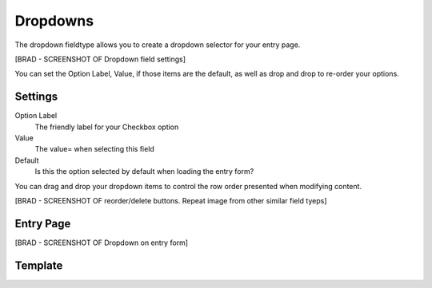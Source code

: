 Dropdowns
=======

The dropdown fieldtype allows you to create a dropdown selector for your entry page.

[BRAD - SCREENSHOT OF Dropdown field settings]

You can set the Option Label, Value, if those items are the default, as well as drop and drop to re-order your options.

Settings
----------

Option Label
    The friendly label for your Checkbox option

Value
    The value= when selecting this field

Default
    Is this the option selected by default when loading the entry form?

You can drag and drop your dropdown items to control the row order presented when modifying content.

[BRAD - SCREENSHOT OF reorder/delete buttons.  Repeat image from other similar field tyeps]

Entry Page
----------

[BRAD - SCREENSHOT OF Dropdown on entry form]

Template
----------
